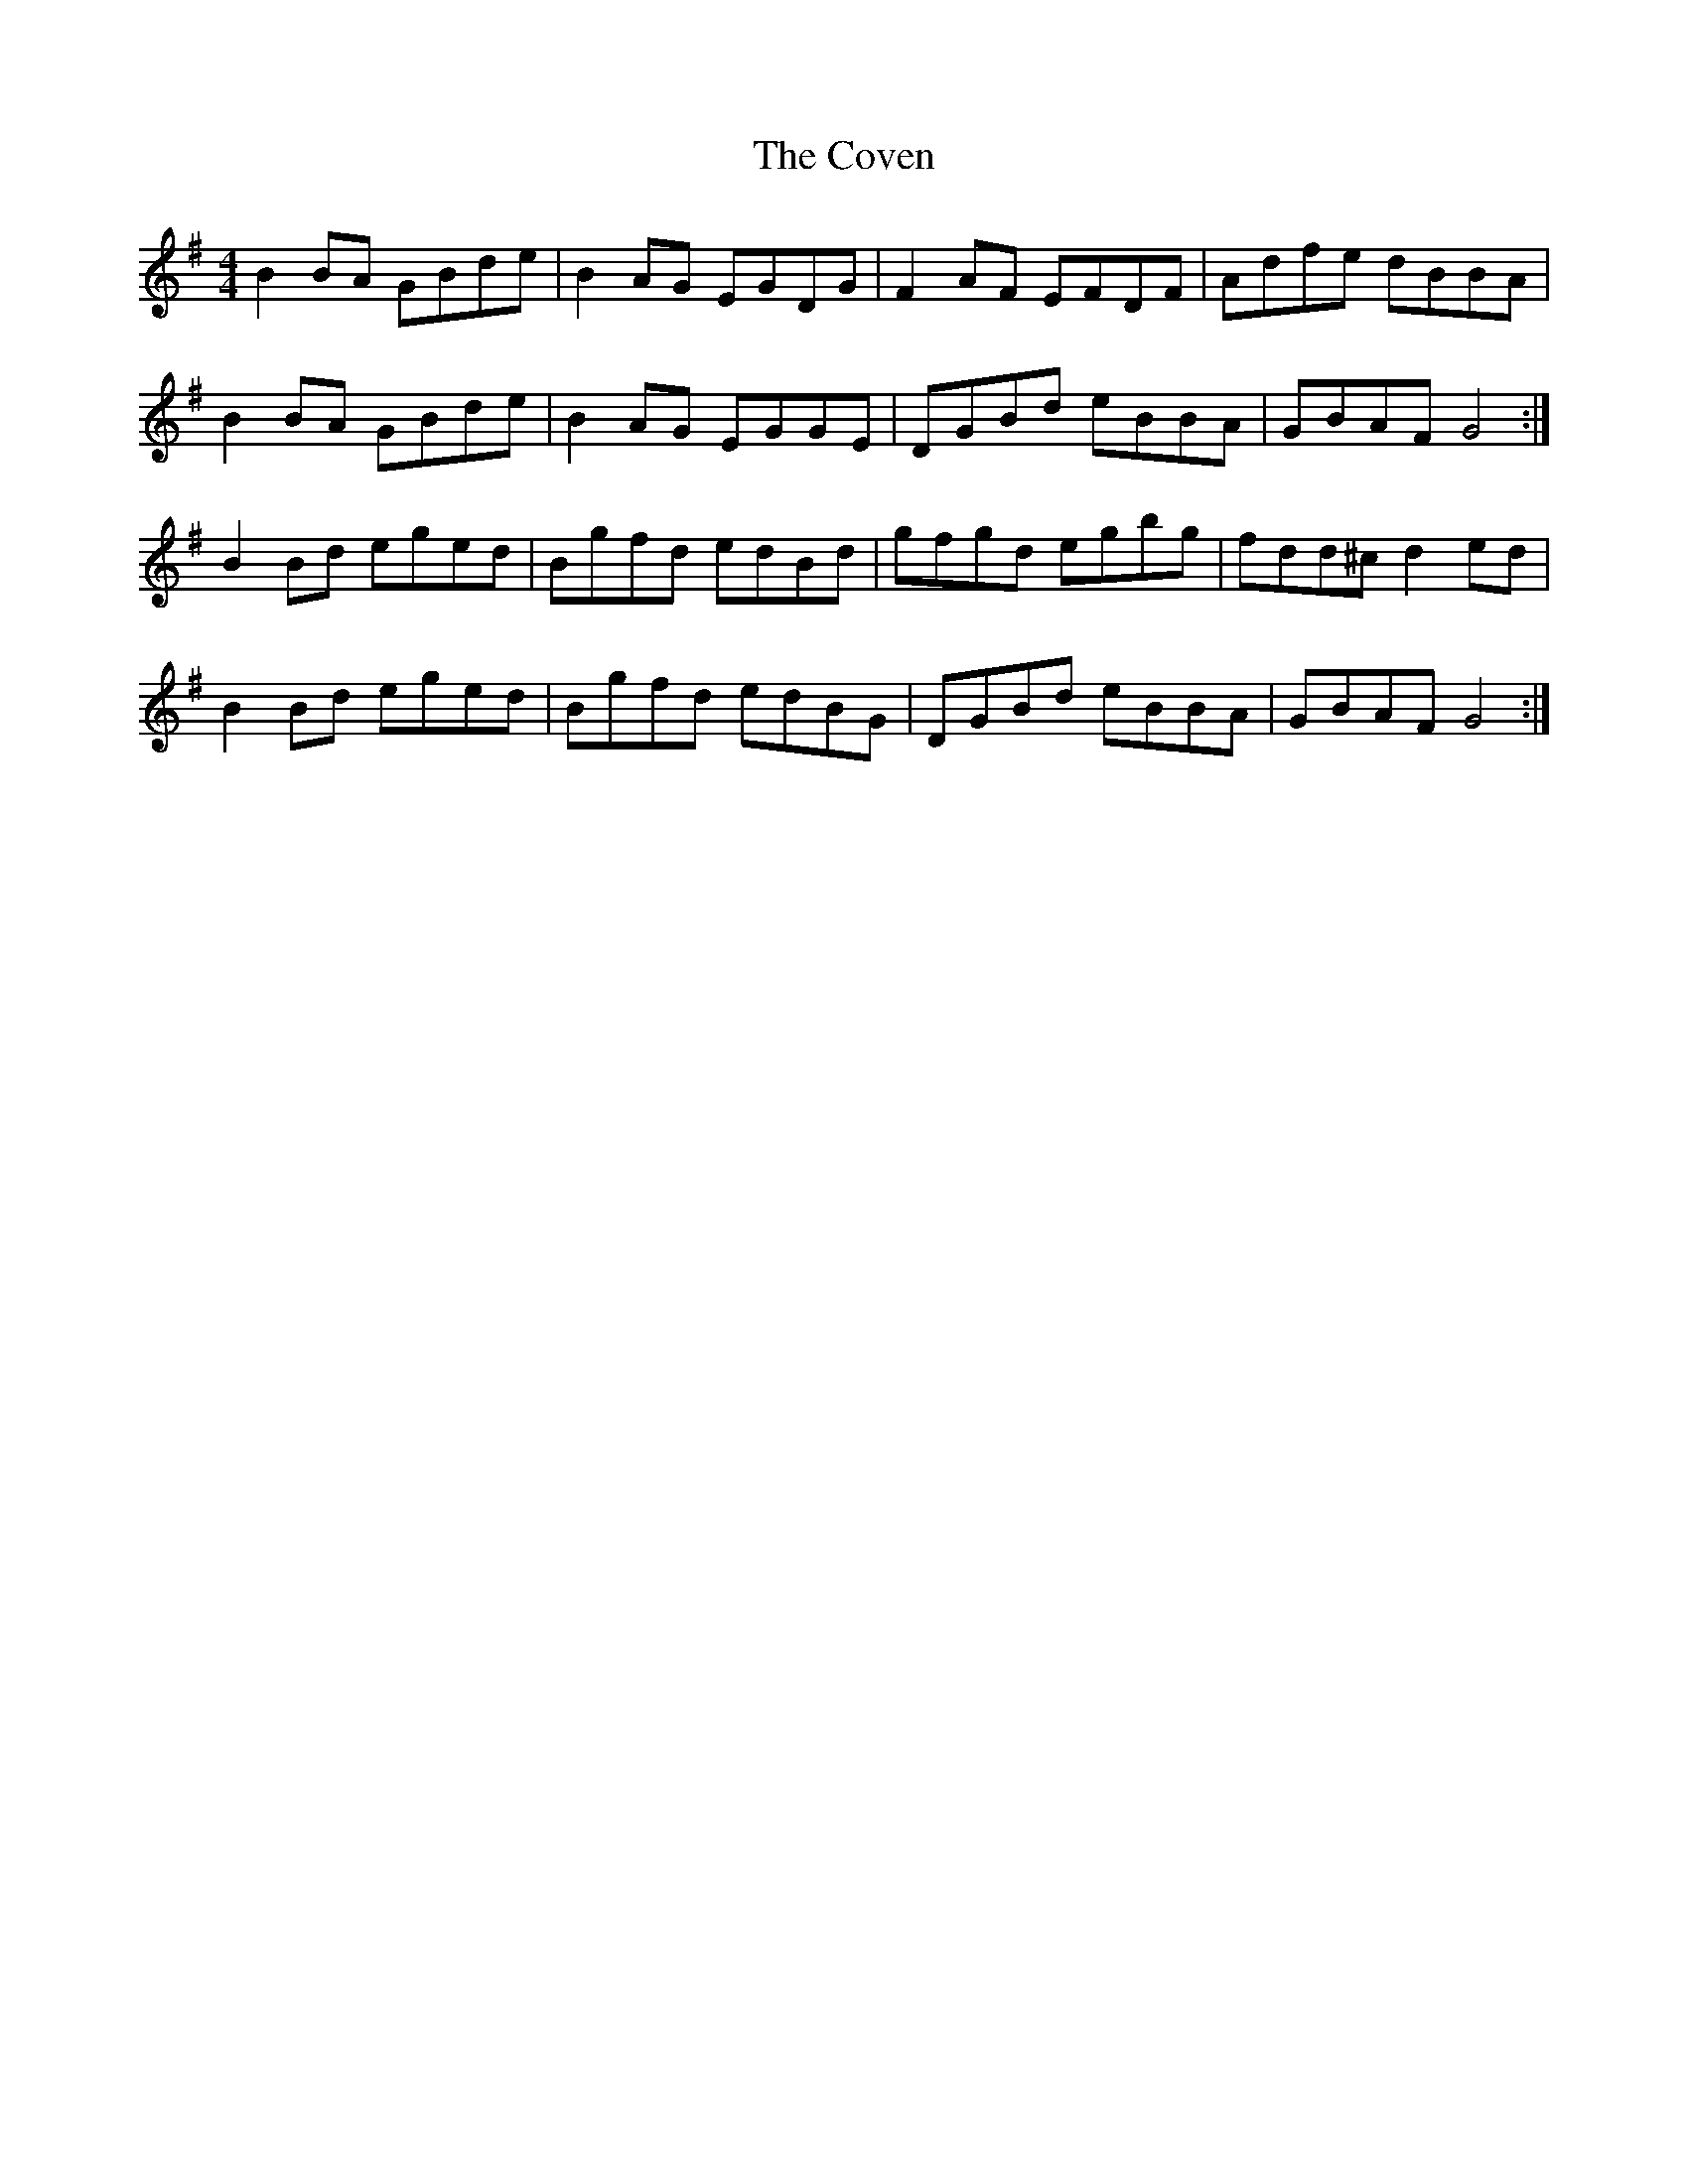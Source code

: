 X: 8387
T: Coven, The
R: reel
M: 4/4
K: Gmajor
B2BA GBde|B2 AG EGDG|F2AF EFDF|Adfe dBBA|
B2BA GBde|B2 AG EGGE|DGBd eBBA|GBAF G4:|
B2 Bd eged|Bgfd edBd|gfgd egbg|fdd^c d2 ed|
B2 Bd eged|Bgfd edBG|DGBd eBBA|GBAF G4:|

